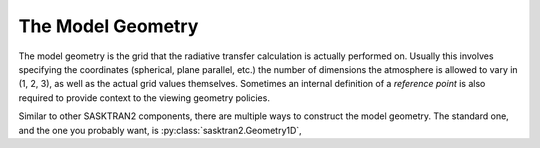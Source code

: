 .. model_geometry:

The Model Geometry
==================
The model geometry is the grid that the radiative transfer calculation is actually performed on.
Usually this involves specifying the coordinates (spherical, plane parallel, etc.) the number of dimensions the
atmosphere is allowed to vary in (1, 2, 3), as well as the actual grid values themselves.  Sometimes an internal
definition of a `reference point` is also required to provide context to the viewing geometry policies.

Similar to other SASKTRAN2 components, there are multiple ways to construct the model geometry.
The standard one, and the one you probably want, is :py:class:`sasktran2.Geometry1D`,

.. ipython:: python

    import sasktran2 as sk
    import numpy as np

    model_geometry = sk.Geometry1D(cos_sza=0.6,
                                   solar_azimuth=0,
                                   earth_radius_m=6372000,
                                   altitude_grid_m=np.arange(0, 100001, 1000),
                                   interpolation_method=sk.InterpolationMethod.LinearInterpolation,
                                   geometry_type=sk.GeometryType.Spherical)


